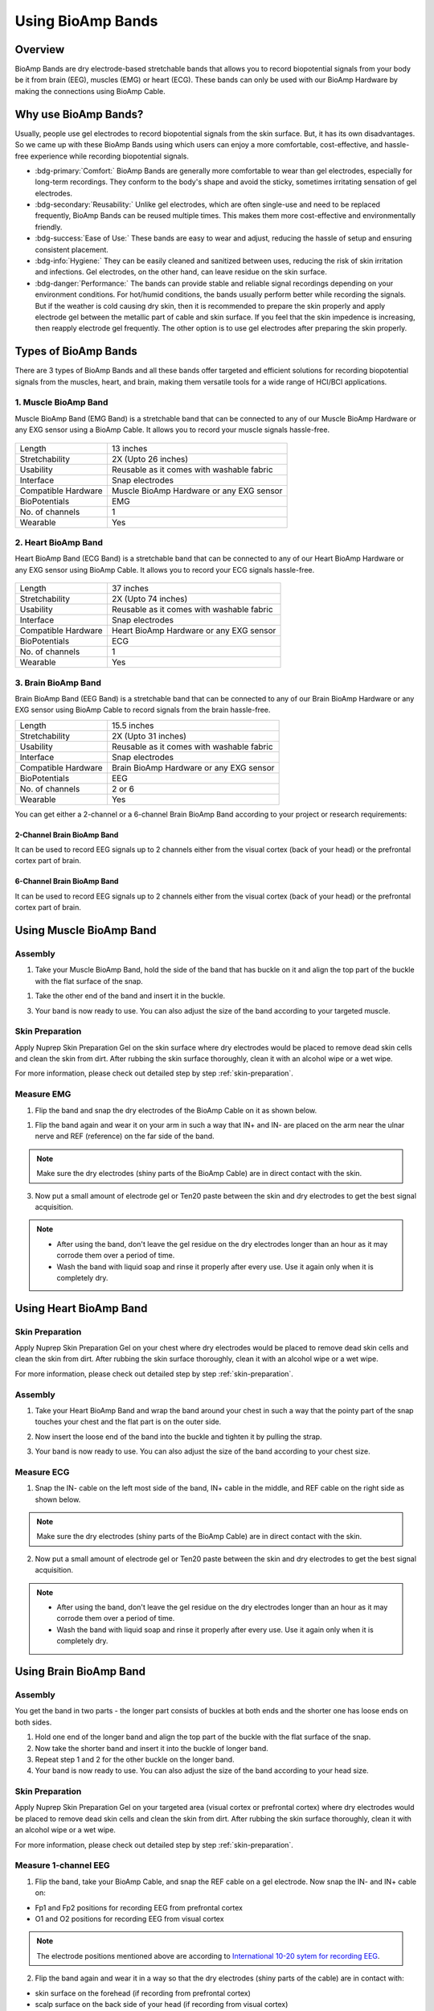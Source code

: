.. _using-bioamp-bands:

Using BioAmp Bands
##################

Overview
**********

BioAmp Bands are dry electrode-based stretchable bands that allows you to record biopotential signals from your body be it from brain (EEG), muscles (EMG) or heart (ECG). These bands can only be used with our BioAmp Hardware by making the connections using BioAmp Cable.

Why use BioAmp Bands?
***********************

Usually, people use gel electrodes to record biopotential signals from the skin surface. But, it has its own disadvantages. So we came up with these BioAmp Bands using which users can enjoy a more comfortable, cost-effective, and hassle-free experience while recording biopotential signals.

- :bdg-primary:`Comfort:` BioAmp Bands are generally more comfortable to wear than gel electrodes, especially for long-term recordings. They conform to the body's shape and avoid the sticky, sometimes irritating sensation of gel electrodes.

- :bdg-secondary:`Reusability:` Unlike gel electrodes, which are often single-use and need to be replaced frequently, BioAmp Bands can be reused multiple times. This makes them more cost-effective and environmentally friendly.

- :bdg-success:`Ease of Use:` These bands are easy to wear and adjust, reducing the hassle of setup and ensuring consistent placement.

- :bdg-info:`Hygiene:` They can be easily cleaned and sanitized between uses, reducing the risk of skin irritation and infections. Gel electrodes, on the other hand, can leave residue on the skin surface.

- :bdg-danger:`Performance:` The bands can provide stable and reliable signal recordings depending on your environment conditions. For hot/humid conditions, the bands usually perform better while recording the signals. But if the weather is cold causing dry skin, then it is recommended to prepare the skin properly and apply electrode gel between the metallic part of cable and skin surface. If you feel that the skin impedence is increasing, then reapply electrode gel frequently. The other option is to use gel electrodes after preparing the skin properly.


Types of BioAmp Bands
***************************

There are 3 types of BioAmp Bands and all these bands offer targeted and efficient solutions for recording biopotential signals from the muscles, heart, and brain, making them versatile tools for a wide range of HCI/BCI applications.

1. Muscle BioAmp Band
==========================

Muscle BioAmp Band (EMG Band) is a stretchable band that can be connected to any of our Muscle BioAmp Hardware or any EXG sensor using a BioAmp Cable. It allows you to record your muscle signals hassle-free.

.. figure:: media/muscle-bioamp-band/muscle-bioamp-band.*
    :align: center

+---------------------+--------------------------------------------+
| Length              | 13 inches                                  |
+---------------------+--------------------------------------------+
| Stretchability      | 2X (Upto 26 inches)                        |
+---------------------+--------------------------------------------+
| Usability           | Reusable as it comes with washable fabric  |
+---------------------+--------------------------------------------+
| Interface           | Snap electrodes                            |
+---------------------+--------------------------------------------+
| Compatible Hardware | Muscle BioAmp Hardware or any EXG sensor   |
+---------------------+--------------------------------------------+
| BioPotentials       | EMG                                        |
+---------------------+--------------------------------------------+
| No. of channels     | 1                                          |
+---------------------+--------------------------------------------+
| Wearable            | Yes                                        |
+---------------------+--------------------------------------------+

2. Heart BioAmp Band
==========================

Heart BioAmp Band (ECG Band) is a stretchable band that can be connected to any of our Heart BioAmp Hardware or any EXG sensor using BioAmp Cable. It allows you to record your ECG signals hassle-free.

.. figure:: media/heart-bioamp-band/heart-bioamp-band.*
    :align: center

+---------------------+--------------------------------------------+
| Length              | 37 inches                                  |
+---------------------+--------------------------------------------+
| Stretchability      | 2X (Upto 74 inches)                        |
+---------------------+--------------------------------------------+
| Usability           | Reusable as it comes with washable fabric  |
+---------------------+--------------------------------------------+
| Interface           | Snap electrodes                            |
+---------------------+--------------------------------------------+
| Compatible Hardware | Heart BioAmp Hardware or any EXG sensor    |
+---------------------+--------------------------------------------+
| BioPotentials       | ECG                                        |
+---------------------+--------------------------------------------+
| No. of channels     | 1                                          |
+---------------------+--------------------------------------------+
| Wearable            | Yes                                        |
+---------------------+--------------------------------------------+

3. Brain BioAmp Band
==========================

Brain BioAmp Band (EEG Band) is a stretchable band that can be connected to any of our Brain BioAmp Hardware or any EXG sensor using BioAmp Cable to record signals from the brain hassle-free.

+---------------------+-------------------------------------------+
| Length              | 15.5 inches                               |
+---------------------+-------------------------------------------+
| Stretchability      | 2X (Upto 31 inches)                       |
+---------------------+-------------------------------------------+
| Usability           | Reusable as it comes with washable fabric |
+---------------------+-------------------------------------------+
| Interface           | Snap electrodes                           |
+---------------------+-------------------------------------------+
| Compatible Hardware | Brain BioAmp Hardware or any EXG sensor   |
+---------------------+-------------------------------------------+
| BioPotentials       | EEG                                       |
+---------------------+-------------------------------------------+
| No. of channels     | 2 or 6                                    |
+---------------------+-------------------------------------------+
| Wearable            | Yes                                       |
+---------------------+-------------------------------------------+

You can get either a 2-channel or a 6-channel Brain BioAmp Band according to your project or research requirements:

2-Channel Brain BioAmp Band
-----------------------------

It can be used to record EEG signals up to 2 channels either from the visual cortex (back of your head) or the prefrontal cortex part of brain.

.. figure:: media/brain-bioamp-band/brain-bioamp-band-2ch.*
    :align: center

6-Channel Brain BioAmp Band
-----------------------------

It can be used to record EEG signals up to 2 channels either from the visual cortex (back of your head) or the prefrontal cortex part of brain.

.. figure:: media/brain-bioamp-band/brain-bioamp-band-6ch.*
    :align: center

Using Muscle BioAmp Band
****************************

Assembly
============

1. Take your Muscle BioAmp Band, hold the side of the band that has buckle on it and align the top part of the buckle with the flat surface of the snap.

.. only:: html

    .. figure:: media/muscle-bioamp-band/emg-band-assembly-1.*
        :align: center

.. only:: latex

    .. figure:: media/muscle-bioamp-band/images/emg-band-assembly-1.*
        :align: center

1. Take the other end of the band and insert it in the buckle.

.. only:: html

    .. figure:: media/muscle-bioamp-band/emg-band-assembly-2.*
        :align: center

.. only:: latex

    .. figure:: media/muscle-bioamp-band/images/emg-band-assembly-2.*
        :align: center

    .. figure:: media/muscle-bioamp-band/images/emg-band-assembly-3.*
        :align: center

3. Your band is now ready to use. You can also adjust the size of the band according to your targeted muscle.

.. only:: html

    .. figure:: media/muscle-bioamp-band/adjust-band-size.*
        :align: center

.. only:: latex

    .. figure:: media/muscle-bioamp-band/images/adjust-band-size.*
        :align: center

Skin Preparation
===================

Apply Nuprep Skin Preparation Gel on the skin surface where dry electrodes would be placed to remove dead skin cells and clean the skin from dirt. After rubbing the skin surface thoroughly, clean it with an alcohol wipe or a wet wipe.

For more information, please check out detailed step by step :ref:`skin-preparation`.

Measure EMG
=============

1. Flip the band and snap the dry electrodes of the BioAmp Cable on it as shown below.

.. only:: html

    .. figure:: media/muscle-bioamp-band/connecting-cable.*
        :align: center

.. only:: latex

    .. figure:: media/muscle-bioamp-band/images/connecting-cable.*
        :align: center       

1. Flip the band again and wear it on your arm in such a way that IN+ and IN- are placed on the arm near the ulnar nerve and REF (reference) on the far side of the band.

.. only:: html

   .. figure:: media/muscle-bioamp-band/wearing-band.*
       :align: center

.. only:: latex

    .. figure:: media/muscle-bioamp-band/images/wearing-band.*
        :align: center

.. note:: Make sure the dry electrodes (shiny parts of the BioAmp Cable) are in direct contact with the skin.

3. Now put a small amount of electrode gel or Ten20 paste between the skin and dry electrodes to get the best signal acquisition.
 
.. only:: html

   .. figure:: media/muscle-bioamp-band/applying-gel.*
       :align: center

.. only:: latex

    .. figure:: media/muscle-bioamp-band/images/applying-gel.*
        :align: center

.. note:: - After using the band, don't leave the gel residue on the dry electrodes longer than an hour as it may corrode them over a period of time.
    - Wash the band with liquid soap and rinse it properly after every use. Use it again only when it is completely dry.

Using Heart BioAmp Band
***************************

Skin Preparation
===================

Apply Nuprep Skin Preparation Gel on your chest where dry electrodes would be placed to remove dead skin cells and clean the skin from dirt. After rubbing the skin surface thoroughly, clean it with an alcohol wipe or a wet wipe.

For more information, please check out detailed step by step :ref:`skin-preparation`.

Assembly
============

1. Take your Heart BioAmp Band and wrap the band around your chest in such a way that the pointy part of the snap touches your chest and the flat part is on the outer side.
   
.. only:: html

    .. figure:: media/heart-bioamp-band/wearing-band.*
        :align: center

.. only:: latex

    .. figure:: media/heart-bioamp-band/images/wearing-band.*
        :align: center

2. Now insert the loose end of the band into the buckle and tighten it by pulling the strap.

.. only:: html

    .. figure:: media/heart-bioamp-band/band-assembly.*
        :align: center

.. only:: latex

    .. figure:: media/heart-bioamp-band/images/band-assembly.*
        :align: center

    .. figure:: media/heart-bioamp-band/images/band-assembly-2.*
        :align: center

3. Your band is now ready to use. You can also adjust the size of the band according to your chest size.

Measure ECG
=============

1. Snap the IN- cable on the left most side of the band, IN+ cable in the middle, and REF cable on the right side as shown below.

.. only:: html

    .. figure:: media/heart-bioamp-band/connecting-cable.*
        :align: center

.. only:: latex

    .. figure:: media/heart-bioamp-band/images/connecting-cable.*
        :align: center

.. note:: Make sure the dry electrodes (shiny parts of the BioAmp Cable) are in direct contact with the skin.

2. Now put a small amount of electrode gel or Ten20 paste between the skin and dry electrodes to get the best signal acquisition.

.. only:: html

    .. figure:: media/heart-bioamp-band/electrode-gel.*
        :align: center

.. only:: latex

    .. figure:: media/heart-bioamp-band/images/electrode-gel.*
        :align: center

.. note:: - After using the band, don't leave the gel residue on the dry electrodes longer than an hour as it may corrode them over a period of time.
    - Wash the band with liquid soap and rinse it properly after every use. Use it again only when it is completely dry.

Using Brain BioAmp Band
**************************

Assembly
===========
You get the band in two parts - the longer part consists of buckles at both ends and the shorter one has loose ends on both sides. 

1. Hold one end of the longer band and align the top part of the buckle with the flat surface of the snap.

2. Now take the shorter band and insert it into the buckle of longer band.

3. Repeat step 1 and 2 for the other buckle on the longer band.
   
4. Your band is now ready to use. You can also adjust the size of the band according to your head size.

Skin Preparation
===================

Apply Nuprep Skin Preparation Gel on your targeted area (visual cortex or prefrontal cortex) where dry electrodes would be placed to remove dead skin cells and clean the skin from dirt. After rubbing the skin surface thoroughly, clean it with an alcohol wipe or a wet wipe.

For more information, please check out detailed step by step :ref:`skin-preparation`.

Measure 1-channel EEG
========================

1. Flip the band, take your BioAmp Cable, and snap the REF cable on a gel electrode. Now snap the IN- and IN+ cable on:
   
- Fp1 and Fp2 positions for recording EEG from prefrontal cortex
- O1 and O2 positions for recording EEG from visual cortex

.. note:: The electrode positions mentioned above are according to `International 10-20 sytem for recording EEG <https://en.wikipedia.org/wiki/10%E2%80%9320_system_(EEG)>`_.

2. Flip the band again and wear it in a way so that the dry electrodes (shiny parts of the cable) are in contact with:
   
- skin surface on the forehead (if recording from prefrontal cortex)
- scalp surface on the back side of your head (if recording from visual cortex)

3. Peel of the plastic backing of the gel electrode and place it on the bony part behind your earlobe.

.. note:: While placing the gel electrodes on the skin, make sure to place the non-sticky tab of the electrode in the direction opposite to your hair growth. This allows you to remove the electrodes easily without pulling off much body hair.

4. Now put a small amount of electrode gel or Ten20 paste between the skin/scalp and dry electrodes to get the best signal acquisition.
